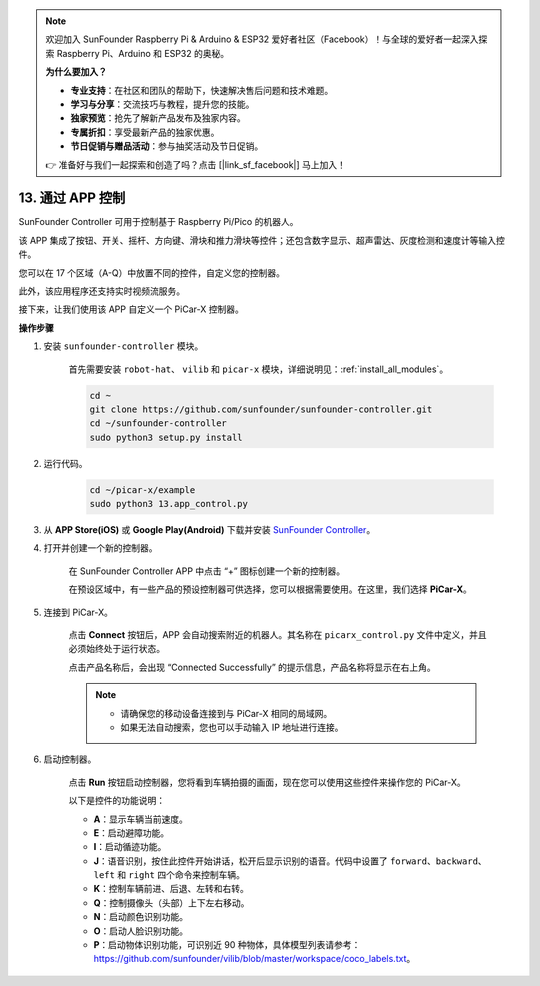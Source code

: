 .. note::

    欢迎加入 SunFounder Raspberry Pi & Arduino & ESP32 爱好者社区（Facebook）！与全球的爱好者一起深入探索 Raspberry Pi、Arduino 和 ESP32 的奥秘。

    **为什么要加入？**

    - **专业支持**：在社区和团队的帮助下，快速解决售后问题和技术难题。
    - **学习与分享**：交流技巧与教程，提升您的技能。
    - **独家预览**：抢先了解新产品发布及独家内容。
    - **专属折扣**：享受最新产品的独家优惠。
    - **节日促销与赠品活动**：参与抽奖活动及节日促销。

    👉 准备好与我们一起探索和创造了吗？点击 [|link_sf_facebook|] 马上加入！

.. _control_by_app:

13. 通过 APP 控制
==================================

SunFounder Controller 可用于控制基于 Raspberry Pi/Pico 的机器人。

该 APP 集成了按钮、开关、摇杆、方向键、滑块和推力滑块等控件；还包含数字显示、超声雷达、灰度检测和速度计等输入控件。

您可以在 17 个区域（A-Q）中放置不同的控件，自定义您的控制器。

此外，该应用程序还支持实时视频流服务。

接下来，让我们使用该 APP 自定义一个 PiCar-X 控制器。

**操作步骤**

#. 安装 ``sunfounder-controller`` 模块。

    首先需要安装 ``robot-hat``、 ``vilib``  和 ``picar-x`` 模块，详细说明见：:ref:`install_all_modules`。

    .. raw:: html

        <run></run>

    .. code-block::

        cd ~
        git clone https://github.com/sunfounder/sunfounder-controller.git
        cd ~/sunfounder-controller
        sudo python3 setup.py install

#. 运行代码。

    .. raw:: html

        <run></run>

    .. code-block::

        cd ~/picar-x/example
        sudo python3 13.app_control.py


#. 从 **APP Store(iOS)** 或 **Google Play(Android)** 下载并安装 `SunFounder Controller <https://docs.sunfounder.com/projects/sf-controller/en/latest/>`_。

#. 打开并创建一个新的控制器。

    在 SunFounder Controller APP 中点击 “+” 图标创建一个新的控制器。

    .. image:: img/app1.PNG

    在预设区域中，有一些产品的预设控制器可供选择，您可以根据需要使用。在这里，我们选择 **PiCar-X**。

    .. image:: img/app_control_preset.jpg

#. 连接到 PiCar-X。

    点击 **Connect** 按钮后，APP 会自动搜索附近的机器人。其名称在 ``picarx_control.py`` 文件中定义，并且必须始终处于运行状态。

    .. image:: img/app9.PNG
    
    点击产品名称后，会出现 “Connected Successfully” 的提示信息，产品名称将显示在右上角。

    .. image:: img/app10.PNG

    .. note::

        * 请确保您的移动设备连接到与 PiCar-X 相同的局域网。
        * 如果无法自动搜索，您也可以手动输入 IP 地址进行连接。

        .. image:: img/app11.PNG

#. 启动控制器。

    点击 **Run** 按钮启动控制器，您将看到车辆拍摄的画面，现在您可以使用这些控件来操作您的 PiCar-X。

    .. image:: img/app12.PNG
    
    以下是控件的功能说明：

    * **A**：显示车辆当前速度。
    * **E**：启动避障功能。
    * **I**：启动循迹功能。
    * **J**：语音识别，按住此控件开始讲话，松开后显示识别的语音。代码中设置了 ``forward``、``backward``、``left`` 和 ``right`` 四个命令来控制车辆。
    * **K**：控制车辆前进、后退、左转和右转。
    * **Q**：控制摄像头（头部）上下左右移动。
    * **N**：启动颜色识别功能。
    * **O**：启动人脸识别功能。
    * **P**：启动物体识别功能，可识别近 90 种物体，具体模型列表请参考：https://github.com/sunfounder/vilib/blob/master/workspace/coco_labels.txt。
